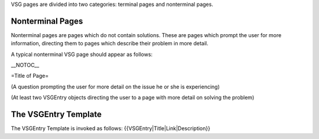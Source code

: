 VSG pages are divided into two categories: terminal pages and nonterminal pages.

Nonterminal Pages
-----------------

Nonterminal pages are pages which do not contain solutions. These are pages which prompt the user for more information, directing them to pages which describe their problem in more detail.

A typical nonterminal VSG page should appear as follows:

\__NOTOC_\_

=Title of Page=

(A question prompting the user for more detail on the issue he or she is experiencing)

(At least two VSGEntry objects directing the user to a page with more detail on solving the problem)

The VSGEntry Template
---------------------

The VSGEntry Template is invoked as follows: {{VSGEntry|Title|Link|Description}}
